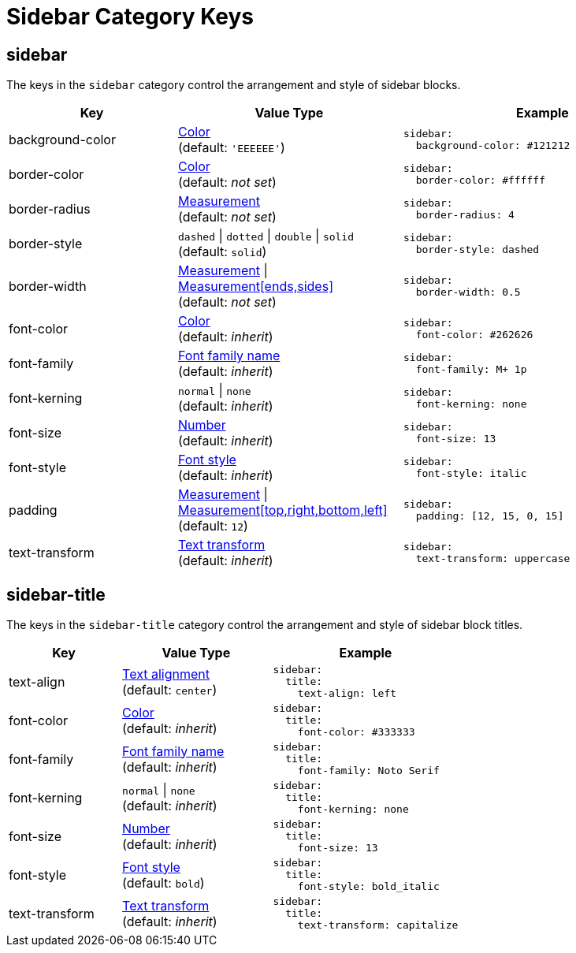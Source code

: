 = Sidebar Category Keys
:navtitle: Sidebar
:source-language: yaml

[#sidebar]
== sidebar

The keys in the `sidebar` category control the arrangement and style of sidebar blocks.

[cols="3,4,5a"]
|===
|Key |Value Type |Example

|background-color
|xref:color.adoc[Color] +
(default: `'EEEEEE'`)
|[source]
sidebar:
  background-color: #121212

|border-color
|xref:color.adoc[Color] +
(default: _not set_)
|[source]
sidebar:
  border-color: #ffffff

|border-radius
|xref:measurement-units.adoc[Measurement] +
(default: _not set_)
|[source]
sidebar:
  border-radius: 4

|border-style
|`dashed` {vbar} `dotted` {vbar} `double` {vbar} `solid` +
(default: `solid`)
|[source]
sidebar:
  border-style: dashed

|border-width
|xref:measurement-units.adoc[Measurement] {vbar} xref:measurement-units.adoc[Measurement[ends,sides\]] +
(default: _not set_)
|[source]
sidebar:
  border-width: 0.5

|font-color
|xref:color.adoc[Color] +
(default: _inherit_)
|[source]
sidebar:
  font-color: #262626

|font-family
|xref:font-support.adoc[Font family name] +
(default: _inherit_)
|[source]
sidebar:
  font-family: M+ 1p

|font-kerning
|`normal` {vbar} `none` +
(default: _inherit_)
|[source]
sidebar:
  font-kerning: none

|font-size
|xref:language.adoc#values[Number] +
(default: _inherit_)
|[source]
sidebar:
  font-size: 13

|font-style
|xref:text.adoc#font-style[Font style] +
(default: _inherit_)
|[source]
sidebar:
  font-style: italic

|padding
|xref:measurement-units.adoc[Measurement] {vbar} xref:measurement-units.adoc[Measurement[top,right,bottom,left\]] +
(default: `12`)
|[source]
sidebar:
  padding: [12, 15, 0, 15]

|text-transform
|xref:text.adoc#transform[Text transform] +
(default: _inherit_)
|[source]
sidebar:
  text-transform: uppercase
|===

[#title]
== sidebar-title

The keys in the `sidebar-title` category control the arrangement and style of sidebar block titles.

[cols="3,4,5a"]
|===
|Key |Value Type |Example

|text-align
|xref:text.adoc#text-align[Text alignment] +
(default: `center`)
|[source]
sidebar:
  title:
    text-align: left

|font-color
|xref:color.adoc[Color] +
(default: _inherit_)
|[source]
sidebar:
  title:
    font-color: #333333

|font-family
|xref:font-support.adoc[Font family name] +
(default: _inherit_)
|[source]
sidebar:
  title:
    font-family: Noto Serif

|font-kerning
|`normal` {vbar} `none` +
(default: _inherit_)
|[source]
sidebar:
  title:
    font-kerning: none

|font-size
|xref:language.adoc#values[Number] +
(default: _inherit_)
|[source]
sidebar:
  title:
    font-size: 13

|font-style
|xref:text.adoc#font-style[Font style] +
(default: `bold`)
|[source]
sidebar:
  title:
    font-style: bold_italic

|text-transform
|xref:text.adoc#transform[Text transform] +
(default: _inherit_)
|[source]
sidebar:
  title:
    text-transform: capitalize
|===
